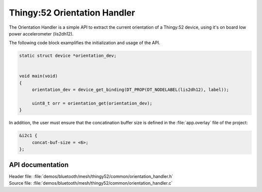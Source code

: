 .. _bt_mesh_thingy52_orientation_handler:

Thingy:52 Orientation Handler
######################

The Orientation Handler is a simple API to extract the current orientation of a Thingy:52 device, using it's
on board low power accelerometer (lis2dh12).


The following code block examplifies the initialization and usage of the API.

.. code-block:: console

   static struct device *orientation_dev;


   void main(void)
   {
   	orientation_dev = device_get_binding(DT_PROP(DT_NODELABEL(lis2dh12), label));

   	uint8_t orr = orientation_get(orientation_dev);
   }

In addition, the user must ensure that the concatination buffer size is defined in the :file:`app.overlay` file of the project:

.. code-block:: console

   &i2c1 {
	concat-buf-size = <6>;
   };


API documentation
*****************

| Header file: :file:`demos/bluetooth/mesh/thingy52/common/orientation_handler.h`
| Source file: :file:`demos/bluetooth/mesh/thingy52/common/orientation_handler.c`

.. doxygengroup:: bt_mesh_thingy52_orientation_handler
   :project: nrf
   :members:
